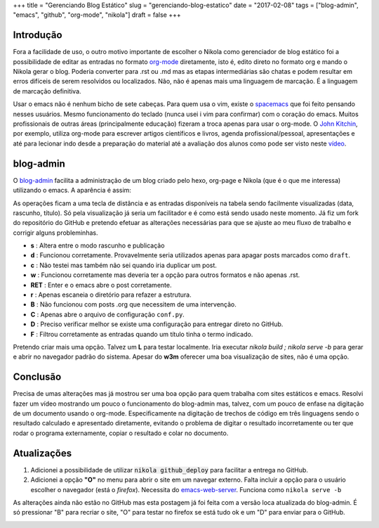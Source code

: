 +++
title = "Gerenciando Blog Estático"
slug = "gerenciando-blog-estatico"
date = "2017-02-08"
tags = ["blog-admin", "emacs", "github", "org-mode", "nikola"]
draft = false
+++

Introdução
----------

Fora a facilidade de uso, o outro motivo importante de escolher o Nikola como gerenciador de blog estático foi a possibilidade de editar as entradas no formato `org-mode <http://orgmode.org/>`__ diretamente, isto é, edito direto no formato org e mando o Nikola gerar o blog. Poderia converter para .rst ou .md mas as etapas intermediárias são chatas e podem resultar em erros difíceis de serem resolvidos ou localizados. Não, não é apenas mais uma linguagem de marcação. É a linguagem de marcação definitiva.

Usar o emacs não é nenhum bicho de sete cabeças. Para quem usa o vim, existe o `spacemacs <http://spacemacs.org/>`__ que foi feito pensando nesses usuários. Mesmo funcionamento do teclado (nunca usei i vim para confirmar) com o coração do emacs. Muitos profissionais de outras áreas (principalmente educação) fizeram a troca apenas para usar o org-mode. O `John Kitchin <http://kitchingroup.cheme.cmu.edu/blog/2014/08/08/What-we-are-using-org-mode-for/>`__, por exemplo, utiliza org-mode para escrever artigos científicos e livros, agenda profissional/pessoal, apresentações e até para lecionar indo desde a preparação do material até a avaliação dos alunos como pode ser visto neste `vídeo <https://www.youtube.com/watch?v=cRUCiF2MwP4>`__.

.. TEASER_END

blog-admin
----------

O `blog-admin <https://github.com/guaracy/blog-admin>`__ facilita a administração de um blog criado pelo hexo, org-page e Nikola (que é o que me interessa) utilizando o emacs. A aparência é assim:

.. image:: /images/blog-admin.png

As operações ficam a uma tecla de distância e as entradas disponíveis na tabela sendo facilmente visualizadas (data, rascunho, título). Só pela visualização já seria um facilitador e é como está sendo usado neste momento. Já fiz um fork do repositório do GitHub e pretendo efetuar as alterações necessárias para que se ajuste ao meu fluxo de trabalho e corrigir alguns probleminhas.

- **s** : Altera entre o modo rascunho e publicação
- **d** : Funcionou corretamente. Provavelmente seria utilizados apenas para apagar posts marcados como ``draft``.
- **c** : Não testei mas também não sei quando iria duplicar um post.
- **w** : Funcionou corretamente mas deveria ter a opção para outros formatos e não apenas .rst.
- **RET** : Enter e o emacs abre o post corretamente.
- **r** : Apenas escaneia o diretório para refazer a estrutura.
- **B** : Não funcionou com posts .org que necessitem de uma intervenção.
- **C** : Apenas abre o arquivo de configuração ``conf.py``.
- **D** : Preciso verificar melhor se existe uma configuração para entregar direto no GitHub.
- **F** : Filtrou corretamente as entradas quando um título tinha o termo indicado.

Pretendo criar mais uma opção. Talvez um **L** para testar localmente. Iria executar `nikola build ; nikola serve -b` para gerar e abrir no navegador padrão do sistema. Apesar do **w3m** oferecer uma boa visualização de sites, não é uma opção.

Conclusão
---------

Precisa de umas alterações mas já mostrou ser uma boa opção para quem trabalha com sites estáticos e emacs. Resolvi fazer um vídeo mostrando um pouco o funcionamento do blog-admin mas, talvez, com um pouco de enfase na digitação de um documento usando o org-mode. Especificamente na digitação de trechos de código em três linguagens sendo o resultado calculado e apresentado diretamente, evitando o problema de digitar o resultado incorretamente ou ter que rodar o programa externamente, copiar o resultado e colar no documento.

.. raw:: html
	 
	 <script type="text/javascript" src="https://asciinema.org/a/ehgwjtapwsytr0txgr7h6v36x.js" id="asciicast-ehgwjtapwsytr0txgr7h6v36x" async></script>


Atualizações
------------

1. Adicionei a possibilidade de utilizar :code:`nikola github_deploy` para facilitar a entrega no GitHub.
2. Adicionei a opção **"O"** no menu para abrir o site em um navegar externo. Falta incluir a opção para o usuário escolher o navegador (está o `firefox`). Necessita do `emacs-web-server <https://github.com/skeeto/emacs-web-server>`__. Funciona como ``nikola serve -b``

As alterações ainda não estão no GitHub mas esta postagem já foi feita com a versão loca atualizada do blog-admin. É só pressionar "B" para recriar o site, "O" para testar no firefox se está tudo ok e um "D" para enviar para o GitHub.

.. image:: /images/ba-git.png
   
